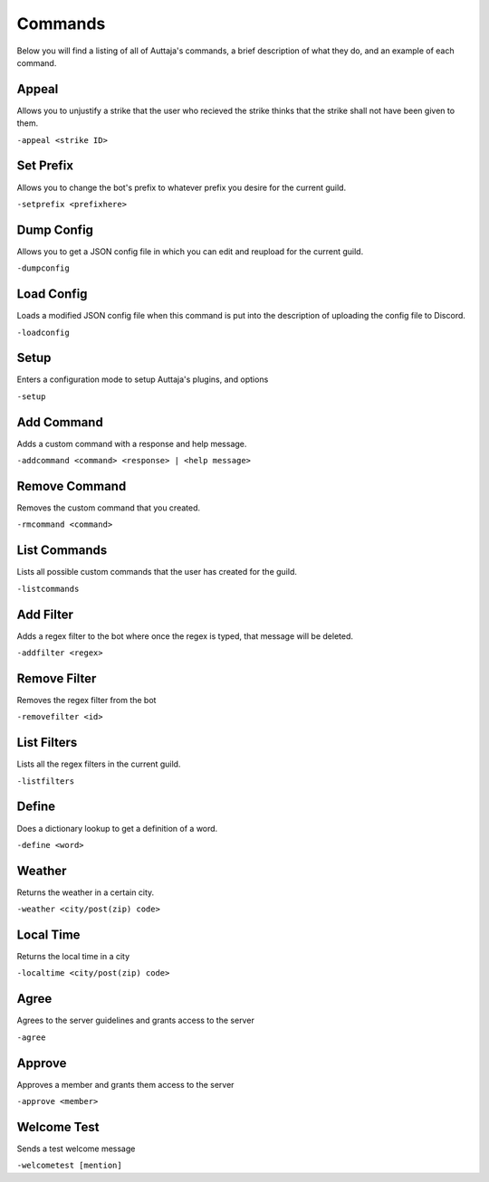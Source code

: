 ########
Commands
########

Below you will find a listing of all of Auttaja's commands, a brief description of what they do, and an example of each command.

Appeal
=========

Allows you to unjustify a strike that the user who recieved the strike thinks that the strike shall not have been given to them.

``-appeal <strike ID>``

Set Prefix
========

Allows you to change the bot's prefix to whatever prefix you desire for the current guild.

``-setprefix <prefixhere>``

Dump Config
========

Allows you to get a JSON config file in which you can edit and reupload for the current guild.

``-dumpconfig``

Load Config
========

Loads a modified JSON config file when this command is put into the description of uploading the config file to Discord.

``-loadconfig``

Setup
========

Enters a configuration mode to setup Auttaja's plugins, and options

``-setup``

Add Command
========

Adds a custom command with a response and help message.

``-addcommand <command> <response> | <help message>``

Remove Command
========

Removes the custom command that you created.

``-rmcommand <command>``

List Commands
========

Lists all possible custom commands that the user has created for the guild.

``-listcommands``

Add Filter
========

Adds a regex filter to the bot where once the regex is typed, that message will be deleted.

``-addfilter <regex>``

Remove Filter
========

Removes the regex filter from the bot

``-removefilter <id>``

List Filters
========

Lists all the regex filters in the current guild.

``-listfilters``

Define
========

Does a dictionary lookup to get a definition of a word.

``-define <word>``

Weather
========

Returns the weather in a certain city.

``-weather <city/post(zip) code>``

Local Time
========

Returns the local time in a city

``-localtime <city/post(zip) code>``

Agree
========

Agrees to the server guidelines and grants access to the server

``-agree``

Approve
========

Approves a member and grants them access to the server

``-approve <member>``

Welcome Test
========

Sends a test welcome message

``-welcometest [mention]``


